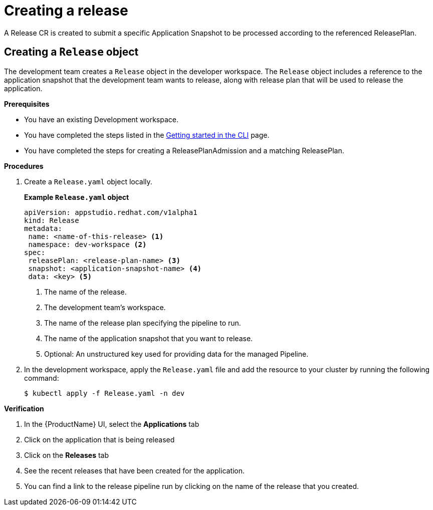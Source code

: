 = Creating a release

A Release CR is created to submit a specific Application Snapshot to be processed according to the referenced ReleasePlan.

== Creating a `Release` object

The development team creates a `Release` object in the developer workspace. The `Release` object includes a reference to the application snapshot that the development team wants to release, along with release plan that will be used to release the application.

.*Prerequisites*

* You have an existing Development workspace.
* You have completed the steps listed in the xref:ROOT:getting-started.adoc#getting-started-with-the-cli[Getting started in the CLI] page.
* You have completed the steps for creating a ReleasePlanAdmission and a matching ReleasePlan.

.*Procedures*

. Create a `Release.yaml` object locally.

+
*Example `Release.yaml` object*

+
[source,yaml]
----
apiVersion: appstudio.redhat.com/v1alpha1
kind: Release
metadata:
 name: <name-of-this-release> <.>
 namespace: dev-workspace <.>
spec:
 releasePlan: <release-plan-name> <.>
 snapshot: <application-snapshot-name> <.>
 data: <key> <.>
----


+
<.> The name of the release.
<.> The development team's workspace.
<.> The name of the release plan specifying the pipeline to run.
<.> The name of the application snapshot that you want to release.
<.> Optional: An unstructured key used for providing data for the managed Pipeline.

. In the development workspace, apply the `Release.yaml` file and add the resource to your cluster by running the following command:

+
[source,shell]
----
$ kubectl apply -f Release.yaml -n dev
----

.*Verification*

. In the {ProductName} UI, select the *Applications* tab
. Click on the application that is being released
. Click on the *Releases* tab
. See the recent releases that have been created for the application.
. You can find a link to the release pipeline run by clicking on the name of the release that you created.
